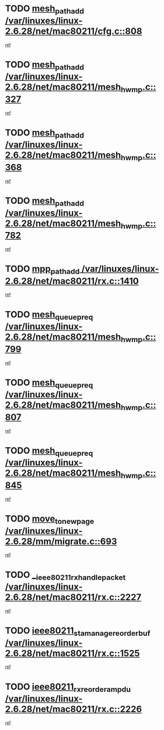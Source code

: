 * TODO [[view:/var/linuxes/linux-2.6.28/net/mac80211/cfg.c::face=ovl-face1::linb=808::colb=7::cole=20][mesh_path_add /var/linuxes/linux-2.6.28/net/mac80211/cfg.c::808]]
[[view:/var/linuxes/linux-2.6.28/net/mac80211/cfg.c::face=ovl-face2::linb=801::colb=1::cole=14][ref]]
* TODO [[view:/var/linuxes/linux-2.6.28/net/mac80211/mesh_hwmp.c::face=ovl-face1::linb=327::colb=3::cole=16][mesh_path_add /var/linuxes/linux-2.6.28/net/mac80211/mesh_hwmp.c::327]]
[[view:/var/linuxes/linux-2.6.28/net/mac80211/mesh_hwmp.c::face=ovl-face2::linb=264::colb=1::cole=14][ref]]
* TODO [[view:/var/linuxes/linux-2.6.28/net/mac80211/mesh_hwmp.c::face=ovl-face1::linb=368::colb=3::cole=16][mesh_path_add /var/linuxes/linux-2.6.28/net/mac80211/mesh_hwmp.c::368]]
[[view:/var/linuxes/linux-2.6.28/net/mac80211/mesh_hwmp.c::face=ovl-face2::linb=264::colb=1::cole=14][ref]]
* TODO [[view:/var/linuxes/linux-2.6.28/net/mac80211/mesh_hwmp.c::face=ovl-face1::linb=782::colb=2::cole=15][mesh_path_add /var/linuxes/linux-2.6.28/net/mac80211/mesh_hwmp.c::782]]
[[view:/var/linuxes/linux-2.6.28/net/mac80211/mesh_hwmp.c::face=ovl-face2::linb=778::colb=1::cole=14][ref]]
* TODO [[view:/var/linuxes/linux-2.6.28/net/mac80211/rx.c::face=ovl-face1::linb=1410::colb=3::cole=15][mpp_path_add /var/linuxes/linux-2.6.28/net/mac80211/rx.c::1410]]
[[view:/var/linuxes/linux-2.6.28/net/mac80211/rx.c::face=ovl-face2::linb=1407::colb=2::cole=15][ref]]
* TODO [[view:/var/linuxes/linux-2.6.28/net/mac80211/mesh_hwmp.c::face=ovl-face1::linb=799::colb=3::cole=18][mesh_queue_preq /var/linuxes/linux-2.6.28/net/mac80211/mesh_hwmp.c::799]]
[[view:/var/linuxes/linux-2.6.28/net/mac80211/mesh_hwmp.c::face=ovl-face2::linb=778::colb=1::cole=14][ref]]
* TODO [[view:/var/linuxes/linux-2.6.28/net/mac80211/mesh_hwmp.c::face=ovl-face1::linb=807::colb=3::cole=18][mesh_queue_preq /var/linuxes/linux-2.6.28/net/mac80211/mesh_hwmp.c::807]]
[[view:/var/linuxes/linux-2.6.28/net/mac80211/mesh_hwmp.c::face=ovl-face2::linb=778::colb=1::cole=14][ref]]
* TODO [[view:/var/linuxes/linux-2.6.28/net/mac80211/mesh_hwmp.c::face=ovl-face1::linb=845::colb=2::cole=17][mesh_queue_preq /var/linuxes/linux-2.6.28/net/mac80211/mesh_hwmp.c::845]]
[[view:/var/linuxes/linux-2.6.28/net/mac80211/mesh_hwmp.c::face=ovl-face2::linb=832::colb=1::cole=14][ref]]
* TODO [[view:/var/linuxes/linux-2.6.28/mm/migrate.c::face=ovl-face1::linb=693::colb=7::cole=23][move_to_new_page /var/linuxes/linux-2.6.28/mm/migrate.c::693]]
[[view:/var/linuxes/linux-2.6.28/mm/migrate.c::face=ovl-face2::linb=659::colb=2::cole=15][ref]]
* TODO [[view:/var/linuxes/linux-2.6.28/net/mac80211/rx.c::face=ovl-face1::linb=2227::colb=2::cole=30][__ieee80211_rx_handle_packet /var/linuxes/linux-2.6.28/net/mac80211/rx.c::2227]]
[[view:/var/linuxes/linux-2.6.28/net/mac80211/rx.c::face=ovl-face2::linb=2212::colb=1::cole=14][ref]]
* TODO [[view:/var/linuxes/linux-2.6.28/net/mac80211/rx.c::face=ovl-face1::linb=1525::colb=2::cole=34][ieee80211_sta_manage_reorder_buf /var/linuxes/linux-2.6.28/net/mac80211/rx.c::1525]]
[[view:/var/linuxes/linux-2.6.28/net/mac80211/rx.c::face=ovl-face2::linb=1524::colb=2::cole=15][ref]]
* TODO [[view:/var/linuxes/linux-2.6.28/net/mac80211/rx.c::face=ovl-face1::linb=2226::colb=6::cole=32][ieee80211_rx_reorder_ampdu /var/linuxes/linux-2.6.28/net/mac80211/rx.c::2226]]
[[view:/var/linuxes/linux-2.6.28/net/mac80211/rx.c::face=ovl-face2::linb=2212::colb=1::cole=14][ref]]
